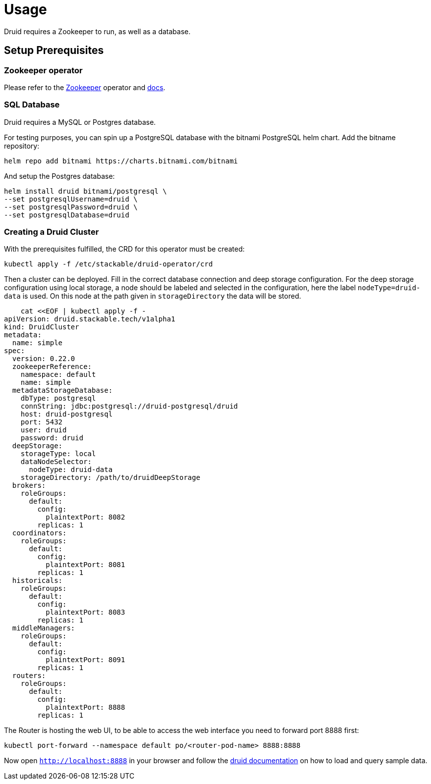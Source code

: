 = Usage

Druid requires a Zookeeper to run, as well as a database.


== Setup Prerequisites

=== Zookeeper operator

Please refer to the https://github.com/stackabletech/zookeeper-operator[Zookeeper] operator and https://docs.stackable.tech/zookeeper/index.html[docs].

=== SQL Database

Druid requires a MySQL or Postgres database.

For testing purposes, you can spin up a PostgreSQL database with the bitnami PostgreSQL helm chart.  Add the bitname repository:

    helm repo add bitnami https://charts.bitnami.com/bitnami

And setup the Postgres database:

    helm install druid bitnami/postgresql \
    --set postgresqlUsername=druid \
    --set postgresqlPassword=druid \
    --set postgresqlDatabase=druid

=== Creating a Druid Cluster

With the prerequisites fulfilled, the CRD for this operator must be created:

    kubectl apply -f /etc/stackable/druid-operator/crd

Then a cluster can be deployed. Fill in the correct database connection and deep storage configuration.  For the deep storage configuration using local storage, a node should be labeled and selected in the configuration, here the label `nodeType=druid-data` is used. On this node at the path given in `storageDirectory` the data will be stored.

    cat <<EOF | kubectl apply -f -
apiVersion: druid.stackable.tech/v1alpha1
kind: DruidCluster
metadata:
  name: simple
spec:
  version: 0.22.0
  zookeeperReference:
    namespace: default
    name: simple
  metadataStorageDatabase:
    dbType: postgresql
    connString: jdbc:postgresql://druid-postgresql/druid
    host: druid-postgresql
    port: 5432
    user: druid
    password: druid
  deepStorage:
    storageType: local
    dataNodeSelector:
      nodeType: druid-data
    storageDirectory: /path/to/druidDeepStorage
  brokers:
    roleGroups:
      default:
        config:
          plaintextPort: 8082
        replicas: 1
  coordinators:
    roleGroups:
      default:
        config:
          plaintextPort: 8081
        replicas: 1
  historicals:
    roleGroups:
      default:
        config:
          plaintextPort: 8083
        replicas: 1
  middleManagers:
    roleGroups:
      default:
        config:
          plaintextPort: 8091
        replicas: 1
  routers:
    roleGroups:
      default:
        config:
          plaintextPort: 8888
        replicas: 1

The Router is hosting the web UI, to be able to access the web interface you need to forward port 8888 first:

         kubectl port-forward --namespace default po/<router-pod-name> 8888:8888

Now open `http://localhost:8888` in your browser and follow the https://druid.apache.org/docs/latest/tutorials/index.html#step-4-load-data[druid documentation] on how to load and query sample data.